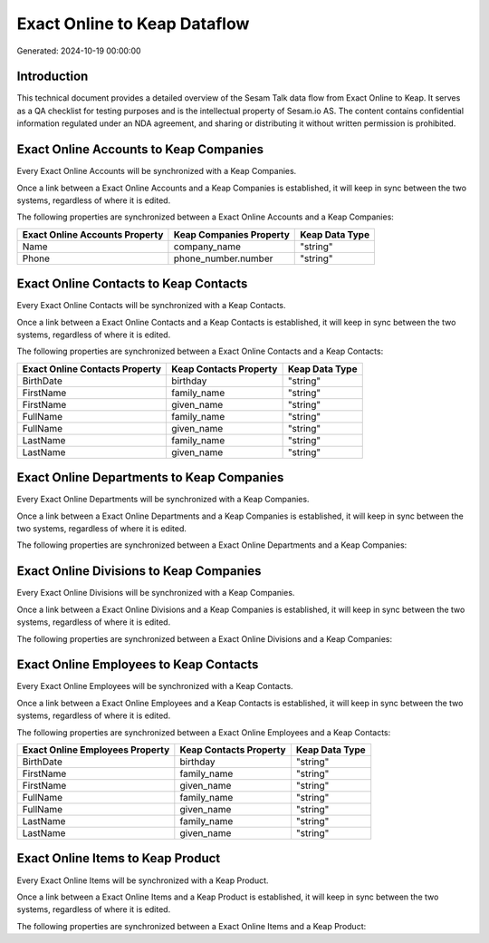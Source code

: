 =============================
Exact Online to Keap Dataflow
=============================

Generated: 2024-10-19 00:00:00

Introduction
------------

This technical document provides a detailed overview of the Sesam Talk data flow from Exact Online to Keap. It serves as a QA checklist for testing purposes and is the intellectual property of Sesam.io AS. The content contains confidential information regulated under an NDA agreement, and sharing or distributing it without written permission is prohibited.

Exact Online Accounts to Keap Companies
---------------------------------------
Every Exact Online Accounts will be synchronized with a Keap Companies.

Once a link between a Exact Online Accounts and a Keap Companies is established, it will keep in sync between the two systems, regardless of where it is edited.

The following properties are synchronized between a Exact Online Accounts and a Keap Companies:

.. list-table::
   :header-rows: 1

   * - Exact Online Accounts Property
     - Keap Companies Property
     - Keap Data Type
   * - Name
     - company_name
     - "string"
   * - Phone
     - phone_number.number
     - "string"


Exact Online Contacts to Keap Contacts
--------------------------------------
Every Exact Online Contacts will be synchronized with a Keap Contacts.

Once a link between a Exact Online Contacts and a Keap Contacts is established, it will keep in sync between the two systems, regardless of where it is edited.

The following properties are synchronized between a Exact Online Contacts and a Keap Contacts:

.. list-table::
   :header-rows: 1

   * - Exact Online Contacts Property
     - Keap Contacts Property
     - Keap Data Type
   * - BirthDate
     - birthday
     - "string"
   * - FirstName
     - family_name
     - "string"
   * - FirstName
     - given_name
     - "string"
   * - FullName
     - family_name
     - "string"
   * - FullName
     - given_name
     - "string"
   * - LastName
     - family_name
     - "string"
   * - LastName
     - given_name
     - "string"


Exact Online Departments to Keap Companies
------------------------------------------
Every Exact Online Departments will be synchronized with a Keap Companies.

Once a link between a Exact Online Departments and a Keap Companies is established, it will keep in sync between the two systems, regardless of where it is edited.

The following properties are synchronized between a Exact Online Departments and a Keap Companies:

.. list-table::
   :header-rows: 1

   * - Exact Online Departments Property
     - Keap Companies Property
     - Keap Data Type


Exact Online Divisions to Keap Companies
----------------------------------------
Every Exact Online Divisions will be synchronized with a Keap Companies.

Once a link between a Exact Online Divisions and a Keap Companies is established, it will keep in sync between the two systems, regardless of where it is edited.

The following properties are synchronized between a Exact Online Divisions and a Keap Companies:

.. list-table::
   :header-rows: 1

   * - Exact Online Divisions Property
     - Keap Companies Property
     - Keap Data Type


Exact Online Employees to Keap Contacts
---------------------------------------
Every Exact Online Employees will be synchronized with a Keap Contacts.

Once a link between a Exact Online Employees and a Keap Contacts is established, it will keep in sync between the two systems, regardless of where it is edited.

The following properties are synchronized between a Exact Online Employees and a Keap Contacts:

.. list-table::
   :header-rows: 1

   * - Exact Online Employees Property
     - Keap Contacts Property
     - Keap Data Type
   * - BirthDate
     - birthday
     - "string"
   * - FirstName
     - family_name
     - "string"
   * - FirstName
     - given_name
     - "string"
   * - FullName
     - family_name
     - "string"
   * - FullName
     - given_name
     - "string"
   * - LastName
     - family_name
     - "string"
   * - LastName
     - given_name
     - "string"


Exact Online Items to Keap Product
----------------------------------
Every Exact Online Items will be synchronized with a Keap Product.

Once a link between a Exact Online Items and a Keap Product is established, it will keep in sync between the two systems, regardless of where it is edited.

The following properties are synchronized between a Exact Online Items and a Keap Product:

.. list-table::
   :header-rows: 1

   * - Exact Online Items Property
     - Keap Product Property
     - Keap Data Type

